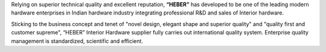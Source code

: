 .. link: 
.. description:
.. tags: about
.. date: 2013/12/14 16:02:53
.. title: Axiom Bay Overseas
.. slug: axiom-bay-overseas

Relying on superior technical quality and excellent reputation, **“HEBER”** has developed to be one of the leading modern hardware enterprises in Indian hardware industry integrating professional R&D and sales of Interior hardware. 

Sticking to the business concept and tenet of "novel design, elegant shape and superior quality" and "quality first and customer supreme", “HEBER” Interior Hardware supplier fully carries out international quality system. Enterprise quality management is standardized, scientific and efficient. 
